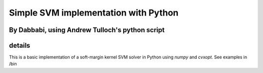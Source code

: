 =========
Simple SVM implementation with Python
=========
By Dabbabi, using Andrew Tulloch's python script 
========
details
========
This is a basic implementation of a soft-margin kernel SVM solver in
Python using `numpy` and `cvxopt`.
See examples in /bin

